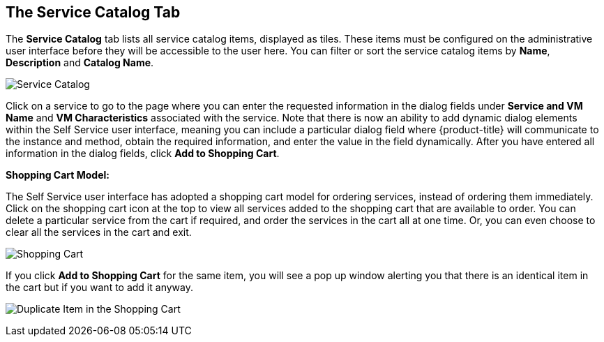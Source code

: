 [[service-catalog-tab]]

== The Service Catalog Tab

The *Service Catalog* tab lists all service catalog items, displayed as tiles. These items must be configured on the administrative user interface before they will be accessible to the user here. You can filter or sort the service catalog items by *Name*, *Description* and *Catalog Name*.

image:ssui-service-catalog-nb.png[Service Catalog]

Click on a service to go to the page where you can enter the requested information in the dialog fields under *Service and VM Name* and *VM Characteristics* associated with the service. Note that there is now an ability to add dynamic dialog elements within the Self Service user interface, meaning you can include a particular dialog field where {product-title} will communicate to the instance and method, obtain the required information, and enter the value in the field dynamically. After you have entered all information in the dialog fields, click *Add to Shopping Cart*.

*Shopping Cart Model:*

The Self Service user interface has adopted a shopping cart model for ordering services, instead of ordering them immediately. Click on the shopping cart icon at the top to view all services added to the shopping cart that are available to order. You can delete a particular service from the cart if required, and order the services in the cart all at one time. Or, you can even choose to clear all the services in the cart and exit.

image:ssui-shopping-cart-nb.png[Shopping Cart]  

If you click *Add to Shopping Cart* for the same item, you will see a pop up window alerting you that there is an identical item in the cart but if you want to add it anyway.

image:SSUI_Duplicate_Item.png[Duplicate Item in the Shopping Cart] 

